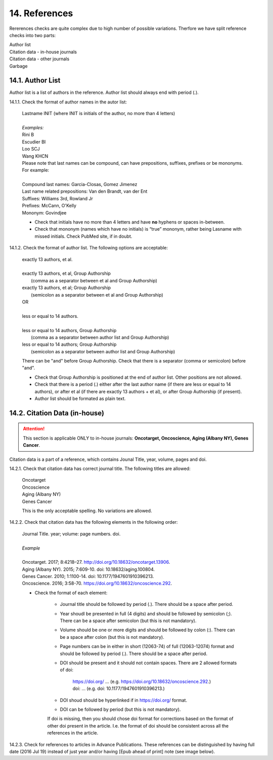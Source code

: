 14. References
--------------
Rererences checks are quite complex due to high number of possible variations. Therfore we have split reference checks into two parts:

| Author list
| Citation data - in-house journals
| Citation data - other journals
| Garbage

14.1. Author List
=================

Author list is a list of authors in the reference. Author list should always end with period (.).

14.1.1. Check the format of author names in the autor list:

	| Lastname INIT (where INIT is initials of the author, no more than 4 letters)
	|
	| `Examples:`
	| Rini B
	| Escudier BI
	| Loo SCJ
	| Wang KHCN

	| Please note that last names can be compound, can have prepositions, suffixes, prefixes or be mononyms. For example:
	|
	| Compound last names: Garcia-Closas, Gomez Jimenez
	| Last name related prepositions: Van den Brandt, van der Ent
	| Suffixes: Williams 3rd, Rowland Jr
	| Prefixes: McCann, O'Kelly
	| Mononym: Govindjee


	- Check that initials have no more than 4 letters and have **no** hyphens or spaces in-between.

	- Check that mononym (names which have no initials) is “true” mononym, rather being Lasname with missed initials. Check PubMed site, if in doubt.

14.1.2. Check the format of author list. The following options are acceptable:

	| exactly 13 authors, et al.
	|
	| exactly 13 authors, et al, Group Authorship 
	|	(comma as a separator between et al and Group Authorship)
	| exactly 13 authors, et al; Group Authorship 
	|	(semicolon as a separator between et al and Group Authorship)


	.. image:: /_static/html_author_number.png
		:alt: Number of authors

	.. image:: /_static/html_group_authorship1.png
		:alt: Group Authorship

	.. image:: /_static/html_group_authorship3.png
		:alt: Group Authorship

	| OR
	|
	| less or equal to 14 authors.
	|
	| less or equal to 14 authors, Group Authorship
	|	(comma as a separator between author list and Group Authorship) 
	| less or equal to 14 authors; Group Authorship 
	|	(semicolon as a separator between author list and Group Authorship)


	.. image:: /_static/html_author_etal_number.png
		:alt: Number of authors

	.. image:: /_static/html_group_authorship2.png
		:alt: Group Authorship


	.. image:: /_static/html_group_authorship4.png
		:alt: Group Authorship


	There can be "and" before Group Authorship. Check that there is a separator (comma or semicolon) before "and".


	- Check that Group Authorship is positioned at the end of author list. Other positions are not allowed.

	- Check that there is a period (.) either after the last author name (if there are less or equal to 14 authors), or after et al (if there are exactly 13 authors + et al), or after Group Authorship (if present).

	- Author list should be formated as plain text.


14.2. Citation Data (in-house)
=============================

.. ATTENTION::
	
	This section is applicable ONLY to in-house journals: **Oncotarget, Oncoscience, Aging (Albany NY), Genes Cancer**.

Citation data is a part of a reference, which contains Jounal Title, year, volume, pages and doi.


14.2.1. Check that citation data has correct journal title. The following titles are allowed:

	| Oncotarget
	| Oncoscience 
	| Aging (Albany NY)
	| Genes Cancer

	This is the only acceptable spelling. No variations are allowed.

14.2.2. Check that citation data has the following elements in the following order:

	| Journal Title. year; volume: page numbers. doi.
	|
	| `Example`
	|
	| Oncotarget. 2017; 8:4218–27. http://doi.org/10.18632/oncotarget.13906.
	| Aging (Albany NY). 2015; 7:609-10. doi: 10.18632/aging.100804.
	| Genes Cancer. 2010; 1:1100-14. doi: 10.1177/1947601910396213.
	| Oncoscience. 2016; 3:58-70. https://doi.org/10.18632/oncoscience.292.

	- Check the format of each element:

		+ Journal title should be followed by period (.). There should be a space after period.

		+ Year shoudl be presented in full (4 digits) and should be followed by semicolon (;). There can be a space after semicolon (but this is not mandatory).

		+ Volume should be one or more digits and should be followed by colon (:). There can be a space after colon (but this is not mandatory).

		+ Page numbers can be in either in short (12063-74) of full (12063-12074) format and should be followed by period (.). There should be a space after period.

		+ DOI should be present and it should not contain spaces. There are 2 allowed formats of doi:

			| https://doi.org/ ... (e.g. https://doi.org/10.18632/oncoscience.292.)
			| doi: ... (e.g. doi: 10.1177/1947601910396213.)

		+ DOI shoud should be hyperlinked if in https://doi.org/ format.

		+ DOI can be followed by period (but this is not mandatory).

		If doi is missing, then you should chose doi format for corrections based on the format of other doi present in the article. I.e. the format of doi should be consistent across all the references in the article.

		.. image:: /_static/html_citaiton_data.png
			:alt: Citation Data


14.2.3. Check for references to articles in Advance Publications. These references can be distinguished by having full date (2016 Jul 19) instead of just year and/or having [Epub ahead of print] note (see image below).

.. image:: /_static/html_cit_dat_ahead_of_print.png
	:alt: Ahead of Print
		
	- Check whether those references were moved from Advance Publications section to specific issue and have full-citation data available:

	Go to corresponding article page on Oncotarget site and check whether article page contains full citation-data (year; volume: pages).

.. image:: /_static/html_cit_dat_check.png
	:alt: Adavance Publications check

		+ If full citation data is present, then suggest correction to include full citation-data to the reference.
		
		.. image:: /_static/html_cit_dat_corrections.png
			:alt: Adavance Publications corrections

		**OR**


		.. image:: /_static/html_cit_dat_no_full_cit_data.png
			:alt: Full citation data
		
		+ If full citation data is not present on article page, then leave references as it is. No action is necessary.
		
		.. image:: /_static/html_cit_dat_ahead_of_print.png
			:alt: Ahead of Print


